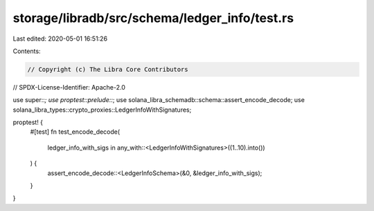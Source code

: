 storage/libradb/src/schema/ledger_info/test.rs
==============================================

Last edited: 2020-05-01 16:51:26

Contents:

.. code-block:: rs

    // Copyright (c) The Libra Core Contributors
// SPDX-License-Identifier: Apache-2.0

use super::*;
use proptest::prelude::*;
use solana_libra_schemadb::schema::assert_encode_decode;
use solana_libra_types::crypto_proxies::LedgerInfoWithSignatures;

proptest! {
    #[test]
    fn test_encode_decode(
        ledger_info_with_sigs in any_with::<LedgerInfoWithSignatures>((1..10).into())
    ) {
        assert_encode_decode::<LedgerInfoSchema>(&0, &ledger_info_with_sigs);
    }
}


